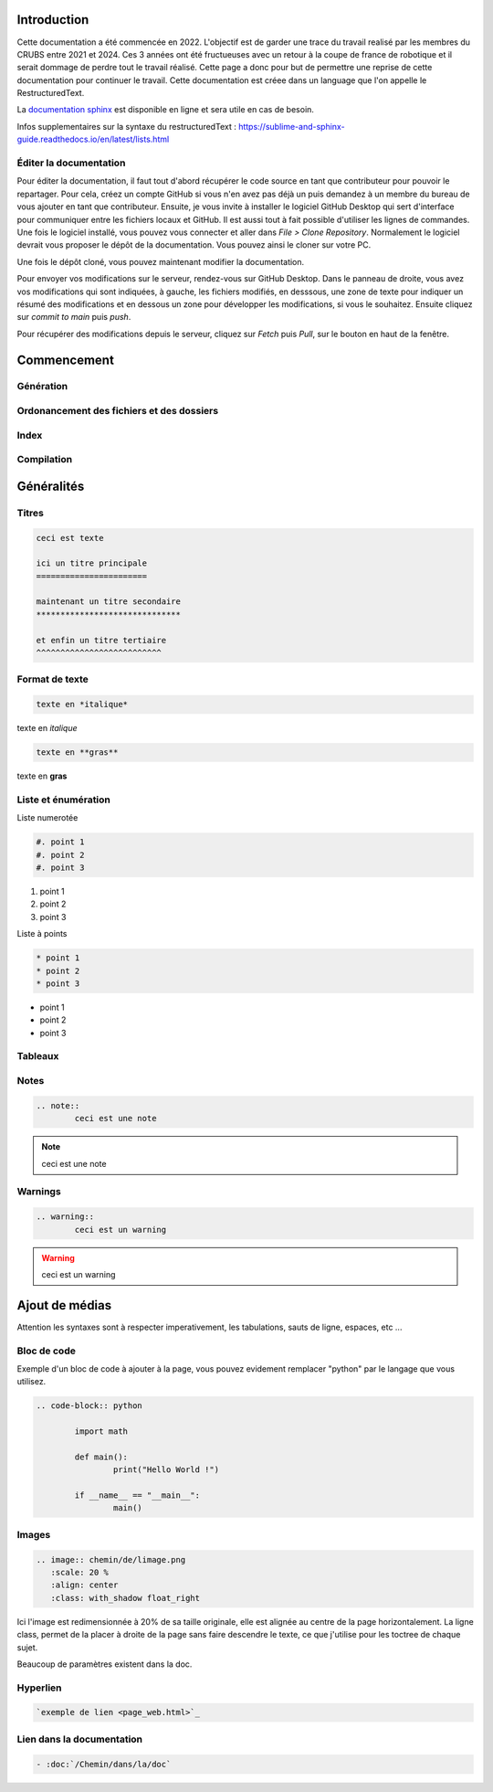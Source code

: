 Introduction
============

Cette documentation a été commencée en 2022. L'objectif est de garder une trace du travail realisé par les membres du CRUBS entre 2021 et 2024. 
Ces 3 années ont été fructueuses avec un retour à la coupe de france de robotique et il serait dommage de perdre tout le travail réalisé. 
Cette page a donc pour but de permettre une reprise de cette documentation pour continuer le travail. 
Cette documentation est créee dans un language que l'on appelle le RestructuredText.


La `documentation sphinx <https://www.sphinx-doc.org/en/master/>`_ est disponible en ligne et sera utile en cas de besoin.

Infos supplementaires sur la syntaxe du restructuredText : https://sublime-and-sphinx-guide.readthedocs.io/en/latest/lists.html


Éditer la documentation
***********************

Pour éditer la documentation, il faut tout d'abord récupérer le code source en tant que contributeur pour pouvoir le repartager.
Pour cela, créez un compte GitHub si vous n'en avez pas déjà un puis demandez à un membre du bureau de vous ajouter en tant que contributeur.
Ensuite, je vous invite à installer le logiciel GitHub Desktop qui sert d'interface pour communiquer entre les fichiers locaux et GitHub. 
Il est aussi tout à fait possible d'utiliser les lignes de commandes.
Une fois le logiciel installé, vous pouvez vous connecter et aller dans *File > Clone Repository*. 
Normalement le logiciel devrait vous proposer le dépôt de la documentation. Vous pouvez ainsi le cloner sur votre PC.

Une fois le dépôt cloné, vous pouvez maintenant modifier la documentation.

Pour envoyer vos modifications sur le serveur, rendez-vous sur GitHub Desktop. 
Dans le panneau de droite, vous avez vos modifications qui sont indiquées, à gauche, les fichiers modifiés, en desssous, 
une zone de texte pour indiquer un résumé des modifications et en dessous un zone pour développer les modifications, si vous le souhaitez.
Ensuite cliquez sur *commit to main* puis *push*.

.. image:: images/doc_sphinx/Github_desktop.png
	:scale: 40 %
	:align: center
	:class: with_shadow 

Pour récupérer des modifications depuis le serveur, cliquez sur *Fetch* puis *Pull*, sur le bouton en haut de la fenêtre.

Commencement
============

Génération
**********

Ordonancement des fichiers et des dossiers
******************************************

Index
*****

Compilation
***********

Généralités
===========

Titres
******

.. code-block:: rst

	ceci est texte

	ici un titre principale
	=======================

	maintenant un titre secondaire
	******************************

	et enfin un titre tertiaire
	^^^^^^^^^^^^^^^^^^^^^^^^^^

Format de texte
***************

.. code-block:: rst

	texte en *italique*

texte en *italique*

.. code-block:: rst

	texte en **gras**

texte en **gras**


Liste et énumération
********************

Liste numerotée

.. code-block:: rst

	#. point 1
	#. point 2
	#. point 3

#. point 1
#. point 2
#. point 3

Liste à points

.. code-block:: rst

	* point 1
	* point 2
	* point 3

* point 1
* point 2
* point 3

Tableaux
********

Notes
*****

.. code-block:: rst
	
	.. note::
		ceci est une note

.. note::
	ceci est une note


Warnings
********

.. code-block:: rst

	.. warning::
		ceci est un warning

.. warning::
	ceci est un warning



Ajout de médias
===============

Attention les syntaxes sont à respecter imperativement, les tabulations, sauts de ligne, espaces, etc ...

Bloc de code
************

Exemple d'un bloc de code à ajouter à la page, vous pouvez evidement remplacer "python" par le langage que vous utilisez. 

.. code-block:: rst

	.. code-block:: python

		import math

		def main():
			print("Hello World !")

		if __name__ == "__main__":
			main()

Images
******

.. code-block:: rst

	.. image:: chemin/de/limage.png
	   :scale: 20 %
	   :align: center
	   :class: with_shadow float_right

Ici l'image est redimensionnée à 20% de sa taille originale, elle est alignée au centre de la page horizontalement. 
La ligne class, permet de la placer à droite de la page sans faire descendre le texte, ce que j'utilise pour les toctree de chaque sujet.

Beaucoup de paramètres existent dans la doc.


Hyperlien
*********

.. code-block:: rst

	`exemple de lien <page_web.html>`_


Lien dans la documentation
**************************

.. code-block:: rst

	- :doc:`/Chemin/dans/la/doc`































